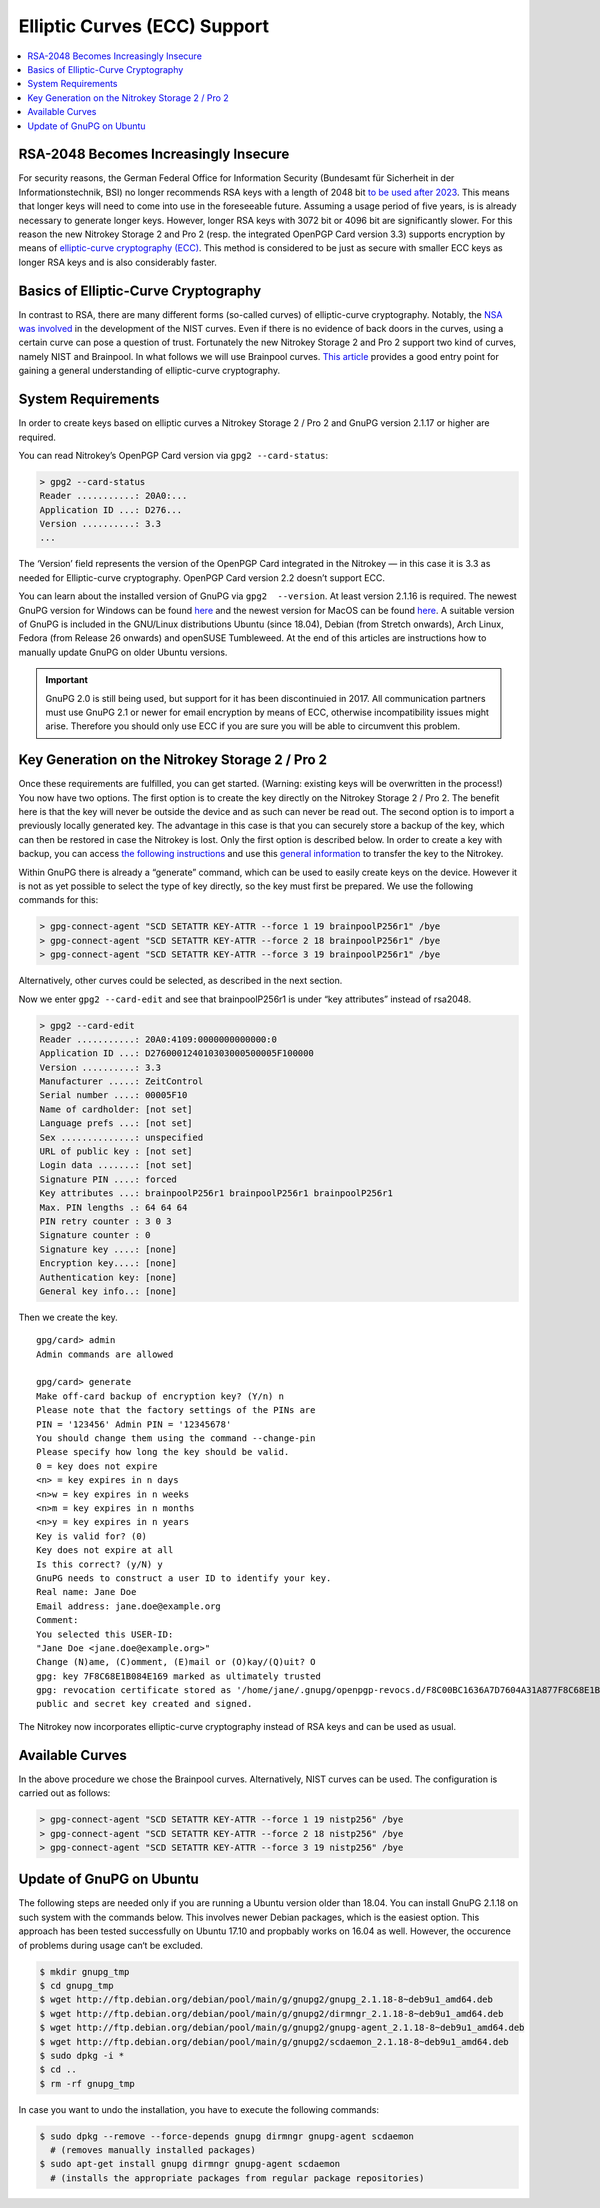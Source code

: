 Elliptic Curves (ECC) Support
=============================

.. contents:: :local:

RSA-2048 Becomes Increasingly Insecure
--------------------------------------

For security reasons, the German Federal Office for Information Security (Bundesamt für Sicherheit in der Informationstechnik, BSI) no longer recommends RSA keys with a length of 2048 bit `to be used after
2023 <https://www.bsi.bund.de/SharedDocs/Downloads/EN/BSI/Publications/TechGuidelines/TG02102/BSI-TR-02102-1.pdf>`__. This means that longer keys will need to come into use in the foreseeable future. Assuming a usage period of five years, is is already necessary to generate longer keys. However, longer RSA keys with 3072 bit or 4096 bit are significantly slower. For this reason the new Nitrokey Storage 2 and Pro 2 (resp. the integrated OpenPGP Card version
3.3) supports encryption by means of `elliptic-curve cryptography (ECC) <https://en.wikipedia.org/wiki/Elliptic-curve_cryptography>`__. This method is considered to be just as secure with smaller ECC keys as longer RSA keys and is also considerably faster.

Basics of Elliptic-Curve Cryptography
-------------------------------------

In contrast to RSA, there are many different forms (so-called curves) of elliptic-curve cryptography. Notably, the `NSA was involved <https://www.schneier.com/essays/archives/2007/11/did_nsa_put_a_secret.html>`__ in the development of the NIST curves. Even if there is no evidence of back doors in the curves, using a certain curve can pose a question of trust. Fortunately the new Nitrokey Storage 2 and Pro 2 support two kind of curves, namely NIST and Brainpool. In what follows we will use Brainpool curves. `This article <https://arstechnica.com/information-technology/2013/10/a-relatively-easy-to-understand-primer-on-elliptic-curve-cryptography/>`__ provides a good entry point for gaining a general understanding of elliptic-curve cryptography.

System Requirements
-------------------

In order to create keys based on elliptic curves a Nitrokey Storage 2 /
Pro 2 and GnuPG version 2.1.17 or higher are required.

You can read Nitrokey’s OpenPGP Card version via ``gpg2 --card-status``:

.. code-block:: bash

   > gpg2 --card-status
   Reader ...........: 20A0:...
   Application ID ...: D276...
   Version ..........: 3.3
   ...

The ‘Version’ field represents the version of the OpenPGP Card integrated in the Nitrokey — in this case it is 3.3 as needed for Elliptic-curve cryptography. OpenPGP Card version 2.2 doesn’t support ECC.

You can learn about the installed version of GnuPG via ``gpg2  --version``. At least version 2.1.16 is required. The newest GnuPG version for Windows can be found `here <https://www.gpg4win.org/>`__ and the newest version for MacOS can be found `here <https://gpgtools.org/>`__. A suitable version of GnuPG is included in the GNU/Linux distributions Ubuntu (since 18.04), Debian (from Stretch onwards), Arch Linux, Fedora (from Release 26 onwards) and openSUSE Tumbleweed. At the end of this articles are instructions how to manually update GnuPG on older Ubuntu versions.

.. important::

   GnuPG 2.0 is still being used, but support for it has been
   discontinuied in 2017. All communication partners must use GnuPG 2.1
   or newer for email encryption by means of ECC, otherwise
   incompatibility issues might arise. Therefore you should only use ECC
   if you are sure you will be able to circumvent this problem.

Key Generation on the Nitrokey Storage 2 / Pro 2
------------------------------------------------

Once these requirements are fulfilled, you can get started. (Warning: existing keys will be overwritten in the process!) You now have two options. The first option is to create the key directly on the Nitrokey Storage 2 / Pro 2. The benefit here is that the key will never be outside the device and as such can never be read out. The second option is to import a previously locally generated key. The advantage in this case is that you can securely store a backup of the key, which can then be restored in case the Nitrokey is lost. Only the first option is described below. In order to create a key with backup, you can access `the following instructions <https://www.gniibe.org/memo/software/gpg/keygen-25519.html>`__ and use this `general information <https://wiki.fsfe.org/TechDocs/CardHowtos/CardWithSubkeysUsingBackups>`__ to transfer the key to the Nitrokey.

Within GnuPG there is already a “generate” command, which can be used to easily create keys on the device. However it is not as yet possible to select the type of key directly, so the key must first be prepared. We use the following commands for this:

.. code-block:: bash

   > gpg-connect-agent "SCD SETATTR KEY-ATTR --force 1 19 brainpoolP256r1" /bye
   > gpg-connect-agent "SCD SETATTR KEY-ATTR --force 2 18 brainpoolP256r1" /bye
   > gpg-connect-agent "SCD SETATTR KEY-ATTR --force 3 19 brainpoolP256r1" /bye

Alternatively, other curves could be selected, as described in the next section.

Now we enter ``gpg2 --card-edit`` and see that brainpoolP256r1 is under
“key attributes” instead of rsa2048.

.. code-block:: bash

   > gpg2 --card-edit
   Reader ...........: 20A0:4109:0000000000000:0
   Application ID ...: D276000124010303000500005F100000
   Version ..........: 3.3
   Manufacturer .....: ZeitControl
   Serial number ....: 00005F10
   Name of cardholder: [not set]
   Language prefs ...: [not set]
   Sex ..............: unspecified
   URL of public key : [not set]
   Login data .......: [not set]
   Signature PIN ....: forced
   Key attributes ...: brainpoolP256r1 brainpoolP256r1 brainpoolP256r1
   Max. PIN lengths .: 64 64 64
   PIN retry counter : 3 0 3
   Signature counter : 0
   Signature key ....: [none]
   Encryption key....: [none]
   Authentication key: [none]
   General key info..: [none]

Then we create the key.

::

   gpg/card> admin
   Admin commands are allowed
    
   gpg/card> generate
   Make off-card backup of encryption key? (Y/n) n
   Please note that the factory settings of the PINs are
   PIN = '123456' Admin PIN = '12345678'
   You should change them using the command --change-pin
   Please specify how long the key should be valid.
   0 = key does not expire
   <n> = key expires in n days
   <n>w = key expires in n weeks
   <n>m = key expires in n months
   <n>y = key expires in n years
   Key is valid for? (0)
   Key does not expire at all
   Is this correct? (y/N) y
   GnuPG needs to construct a user ID to identify your key.
   Real name: Jane Doe
   Email address: jane.doe@example.org
   Comment:
   You selected this USER-ID:
   "Jane Doe <jane.doe@example.org>"
   Change (N)ame, (C)omment, (E)mail or (O)kay/(Q)uit? O
   gpg: key 7F8C68E1B084E169 marked as ultimately trusted
   gpg: revocation certificate stored as '/home/jane/.gnupg/openpgp-revocs.d/F8C00BC1636A7D7604A31A877F8C68E1B084E169.rev'
   public and secret key created and signed.

The Nitrokey now incorporates elliptic-curve cryptography instead of RSA keys and can be used as usual.

Available Curves
----------------

In the above procedure we chose the Brainpool curves. Alternatively, NIST curves can be used. The configuration is carried out as follows:

.. code-block:: bash

   > gpg-connect-agent "SCD SETATTR KEY-ATTR --force 1 19 nistp256" /bye
   > gpg-connect-agent "SCD SETATTR KEY-ATTR --force 2 18 nistp256" /bye
   > gpg-connect-agent "SCD SETATTR KEY-ATTR --force 3 19 nistp256" /bye

Update of GnuPG on Ubuntu
-------------------------

The following steps are needed only if you are running a Ubuntu version older than 18.04. You can install GnuPG 2.1.18 on such system with the commands below. This involves newer Debian packages, which is the easiest option. This approach has been tested successfully on Ubuntu
17.10 and propbably works on 16.04 as well. However, the occurence of problems during usage can‘t be excluded.

.. code-block:: bash

   $ mkdir gnupg_tmp
   $ cd gnupg_tmp
   $ wget http://ftp.debian.org/debian/pool/main/g/gnupg2/gnupg_2.1.18-8~deb9u1_amd64.deb
   $ wget http://ftp.debian.org/debian/pool/main/g/gnupg2/dirmngr_2.1.18-8~deb9u1_amd64.deb
   $ wget http://ftp.debian.org/debian/pool/main/g/gnupg2/gnupg-agent_2.1.18-8~deb9u1_amd64.deb
   $ wget http://ftp.debian.org/debian/pool/main/g/gnupg2/scdaemon_2.1.18-8~deb9u1_amd64.deb
   $ sudo dpkg -i *
   $ cd ..
   $ rm -rf gnupg_tmp

In case you want to undo the installation, you have to execute the following commands:

.. code-block:: bash

   $ sudo dpkg --remove --force-depends gnupg dirmngr gnupg-agent scdaemon
     # (removes manually installed packages)
   $ sudo apt-get install gnupg dirmngr gnupg-agent scdaemon
     # (installs the appropriate packages from regular package repositories)
